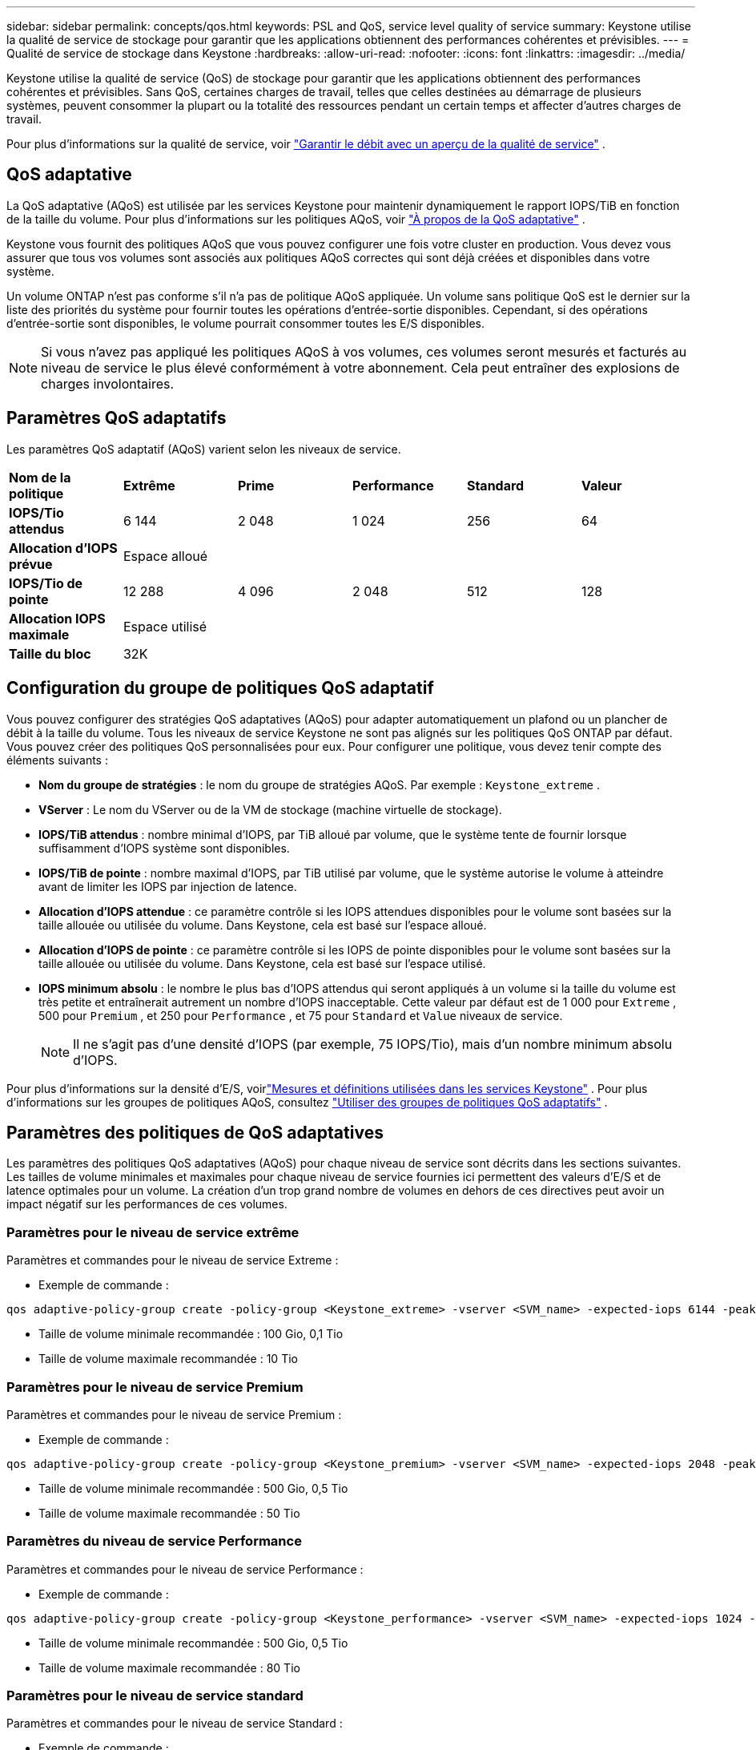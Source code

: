 ---
sidebar: sidebar 
permalink: concepts/qos.html 
keywords: PSL and QoS, service level quality of service 
summary: Keystone utilise la qualité de service de stockage pour garantir que les applications obtiennent des performances cohérentes et prévisibles. 
---
= Qualité de service de stockage dans Keystone
:hardbreaks:
:allow-uri-read: 
:nofooter: 
:icons: font
:linkattrs: 
:imagesdir: ../media/


[role="lead"]
Keystone utilise la qualité de service (QoS) de stockage pour garantir que les applications obtiennent des performances cohérentes et prévisibles.  Sans QoS, certaines charges de travail, telles que celles destinées au démarrage de plusieurs systèmes, peuvent consommer la plupart ou la totalité des ressources pendant un certain temps et affecter d'autres charges de travail.

Pour plus d'informations sur la qualité de service, voir https://docs.netapp.com/us-en/ontap/performance-admin/guarantee-throughput-qos-task.html["Garantir le débit avec un aperçu de la qualité de service"^] .



== QoS adaptative

La QoS adaptative (AQoS) est utilisée par les services Keystone pour maintenir dynamiquement le rapport IOPS/TiB en fonction de la taille du volume.  Pour plus d'informations sur les politiques AQoS, voir https://docs.netapp.com/us-en/ontap/performance-admin/guarantee-throughput-qos-task.html#about-adaptive-qos["À propos de la QoS adaptative"^] .

Keystone vous fournit des politiques AQoS que vous pouvez configurer une fois votre cluster en production.  Vous devez vous assurer que tous vos volumes sont associés aux politiques AQoS correctes qui sont déjà créées et disponibles dans votre système.

Un volume ONTAP n'est pas conforme s'il n'a pas de politique AQoS appliquée.  Un volume sans politique QoS est le dernier sur la liste des priorités du système pour fournir toutes les opérations d'entrée-sortie disponibles.  Cependant, si des opérations d'entrée-sortie sont disponibles, le volume pourrait consommer toutes les E/S disponibles.


NOTE: Si vous n’avez pas appliqué les politiques AQoS à vos volumes, ces volumes seront mesurés et facturés au niveau de service le plus élevé conformément à votre abonnement.  Cela peut entraîner des explosions de charges involontaires.



== Paramètres QoS adaptatifs

Les paramètres QoS adaptatif (AQoS) varient selon les niveaux de service.

|===


| *Nom de la politique* | *Extrême* | *Prime* | *Performance* | *Standard* | *Valeur* 


| *IOPS/Tio attendus* | 6 144 | 2 048 | 1 024 | 256 | 64 


| *Allocation d'IOPS prévue* 5+| Espace alloué 


| *IOPS/Tio de pointe* | 12 288 | 4 096 | 2 048 | 512 | 128 


| *Allocation IOPS maximale* 5+| Espace utilisé 


| *Taille du bloc* 5+| 32K 
|===


== Configuration du groupe de politiques QoS adaptatif

Vous pouvez configurer des stratégies QoS adaptatives (AQoS) pour adapter automatiquement un plafond ou un plancher de débit à la taille du volume.  Tous les niveaux de service Keystone ne sont pas alignés sur les politiques QoS ONTAP par défaut.  Vous pouvez créer des politiques QoS personnalisées pour eux.  Pour configurer une politique, vous devez tenir compte des éléments suivants :

* *Nom du groupe de stratégies* : le nom du groupe de stratégies AQoS. Par exemple :  `Keystone_extreme` .
* *VServer* : Le nom du VServer ou de la VM de stockage (machine virtuelle de stockage).
* *IOPS/TiB attendus* : nombre minimal d'IOPS, par TiB alloué par volume, que le système tente de fournir lorsque suffisamment d'IOPS système sont disponibles.
* *IOPS/TiB de pointe* : nombre maximal d'IOPS, par TiB utilisé par volume, que le système autorise le volume à atteindre avant de limiter les IOPS par injection de latence.
* *Allocation d'IOPS attendue* : ce paramètre contrôle si les IOPS attendues disponibles pour le volume sont basées sur la taille allouée ou utilisée du volume.  Dans Keystone, cela est basé sur l'espace alloué.
* *Allocation d'IOPS de pointe* : ce paramètre contrôle si les IOPS de pointe disponibles pour le volume sont basées sur la taille allouée ou utilisée du volume.  Dans Keystone, cela est basé sur l'espace utilisé.
* *IOPS minimum absolu* : le nombre le plus bas d'IOPS attendus qui seront appliqués à un volume si la taille du volume est très petite et entraînerait autrement un nombre d'IOPS inacceptable.  Cette valeur par défaut est de 1 000 pour `Extreme` , 500 pour `Premium` , et 250 pour `Performance` , et 75 pour `Standard` et `Value` niveaux de service.
+

NOTE: Il ne s’agit pas d’une densité d’IOPS (par exemple, 75 IOPS/Tio), mais d’un nombre minimum absolu d’IOPS.



Pour plus d'informations sur la densité d'E/S, voirlink:../concepts/metrics.html["Mesures et définitions utilisées dans les services Keystone"] .  Pour plus d'informations sur les groupes de politiques AQoS, consultez https://docs.netapp.com/us-en/ontap/performance-admin/adaptive-qos-policy-groups-task.html["Utiliser des groupes de politiques QoS adaptatifs"^] .



== Paramètres des politiques de QoS adaptatives

Les paramètres des politiques QoS adaptatives (AQoS) pour chaque niveau de service sont décrits dans les sections suivantes.  Les tailles de volume minimales et maximales pour chaque niveau de service fournies ici permettent des valeurs d'E/S et de latence optimales pour un volume.  La création d'un trop grand nombre de volumes en dehors de ces directives peut avoir un impact négatif sur les performances de ces volumes.



=== Paramètres pour le niveau de service extrême

Paramètres et commandes pour le niveau de service Extreme :

* Exemple de commande :


....
qos adaptive-policy-group create -policy-group <Keystone_extreme> -vserver <SVM_name> -expected-iops 6144 -peak-iops 12288 -expected-iops-allocation allocated-space -peak-iops-allocation used-space -block-size 32K -absolute-min-iops 1000
....
* Taille de volume minimale recommandée : 100 Gio, 0,1 Tio
* Taille de volume maximale recommandée : 10 Tio




=== Paramètres pour le niveau de service Premium

Paramètres et commandes pour le niveau de service Premium :

* Exemple de commande :


....
qos adaptive-policy-group create -policy-group <Keystone_premium> -vserver <SVM_name> -expected-iops 2048 -peak-iops 4096 -expected-iops-allocation allocated-space -peak-iops-allocation used-space -block-size 32K -absolute-min-iops 500
....
* Taille de volume minimale recommandée : 500 Gio, 0,5 Tio
* Taille de volume maximale recommandée : 50 Tio




=== Paramètres du niveau de service Performance

Paramètres et commandes pour le niveau de service Performance :

* Exemple de commande :


....
qos adaptive-policy-group create -policy-group <Keystone_performance> -vserver <SVM_name> -expected-iops 1024 -peak-iops 2048 -expected-iops-allocation allocated-space -peak-iops-allocation used-space -block-size 32K -absolute-min-iops 250
....
* Taille de volume minimale recommandée : 500 Gio, 0,5 Tio
* Taille de volume maximale recommandée : 80 Tio




=== Paramètres pour le niveau de service standard

Paramètres et commandes pour le niveau de service Standard :

* Exemple de commande :


....
qos adaptive-policy-group create -policy-group <Keystone_standard> -vserver <SVM_name> -expected-iops 256 -peak-iops 512 -expected-iops-allocation allocated-space -peak-iops-allocation used-space -block-size 32K -absolute-min-iops 75
....
* Taille de volume minimale recommandée : 1 Tio
* Taille de volume maximale recommandée : 100 Tio




=== Paramètres du niveau de service Value

Paramètres et commandes pour le niveau de service Value :

* Exemple de commande :


....
qos adaptive-policy-group create -policy-group <Keystone_value> -vserver <SVM_name> -expected-iops 64 -peak-iops 128 -expected-iops-allocation allocated-space -peak-iops-allocation used-space -block-size 32K -absolute-min-iops 75
....
* Taille de volume minimale recommandée : 1 Tio
* Taille de volume maximale recommandée : 100 Tio




== Calcul de la taille des blocs

Notez ces points avant de calculer la taille du bloc en utilisant ces paramètres :

* IOPS/TiB = MBps/TiB divisé par (taille du bloc * 1024)
* La taille du bloc est en Ko/E/S
* TiB = 1 024 Go ; Gio = 1 024 Mo ; Mio = 1 024 Ko ; KiB = 1024 octets ; selon la base 2
* To = 1 000 Go ; Go = 1 000 Mo ; Mo = 1 000 Ko ; Ko = 1 000 octets ; selon la base 10


.Calcul de la taille d'un exemple de bloc
Pour calculer le débit pour un niveau de service, par exemple `Extreme` niveau de service:

* Nombre maximal d'E/S par seconde : 12 288
* Taille de bloc par E/S : 32 Ko
* Débit maximal = (12288 * 32 * 1024) / (1024*1024) = 384 Mo/s/Tio


Si un volume contient 700 Gio de données logiques utilisées, le débit disponible sera :

`Maximum throughput = 384 * 0.7 = 268.8MBps`

